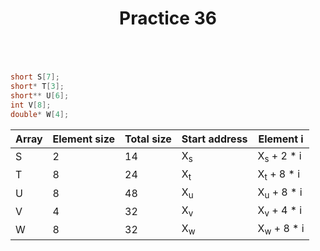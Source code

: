 #+TITLE: Practice 36

#+BEGIN_SRC c

short S[7];
short* T[3];
short** U[6];
int V[8];
double* W[4];

#+END_SRC



| Array | Element size | Total size | Start address | Element i   |
|-------+--------------+------------+---------------+-------------|
| S     |            2 |         14 | X_s           | X_s + 2 * i |
| T     |            8 |         24 | X_t           | X_t + 8 * i |
| U     |            8 |         48 | X_u           | X_u + 8 * i |
| V     |            4 |         32 | X_v           | X_v + 4 * i |
| W     |            8 |         32 | X_w           | X_w + 8 * i |
